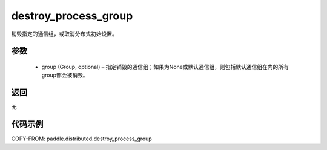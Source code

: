 .. _cn_api_distributed_destroy_process_group:

destroy_process_group
-------------------------------


.. py:function:: paddle.distributed.destroy_process_group(group=None)

销毁指定的通信组，或取消分布式初始设置。

参数
:::::::::
    - group (Group, optional) – 指定销毁的通信组；如果为None或默认通信组，则包括默认通信组在内的所有group都会被销毁。

返回
:::::::::
无

代码示例
:::::::::
COPY-FROM: paddle.distributed.destroy_process_group